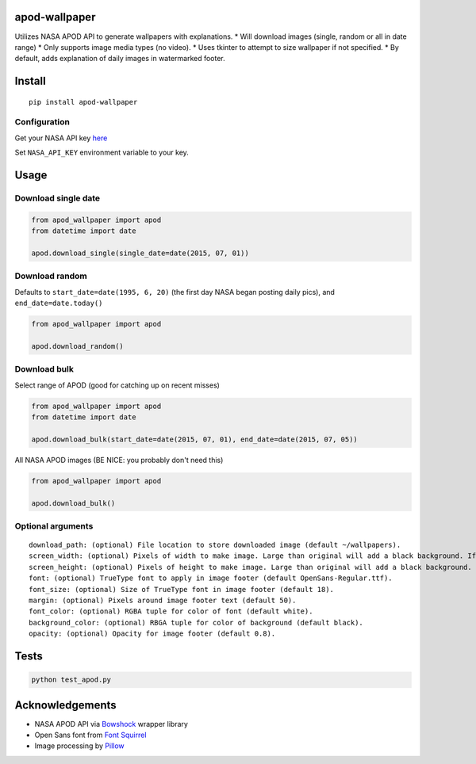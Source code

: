 apod-wallpaper
==============

Utilizes NASA APOD API to generate wallpapers with explanations. \* Will
download images (single, random or all in date range) \* Only supports
image media types (no video). \* Uses tkinter to attempt to size
wallpaper if not specified. \* By default, adds explanation of daily
images in watermarked footer.

Install
=======

::

    pip install apod-wallpaper

Configuration
-------------

Get your NASA API key
`here <https://api.nasa.gov/index.html#apply-for-an-api-key>`__

Set ``NASA_API_KEY`` environment variable to your key.

Usage
=====

Download single date
--------------------

.. code:: python

    from apod_wallpaper import apod
    from datetime import date

    apod.download_single(single_date=date(2015, 07, 01))

Download random
---------------

Defaults to ``start_date=date(1995, 6, 20)`` (the first day NASA began
posting daily pics), and ``end_date=date.today()``

.. code:: python

    from apod_wallpaper import apod

    apod.download_random()

Download bulk
-------------

Select range of APOD (good for catching up on recent misses)

.. code:: python

    from apod_wallpaper import apod
    from datetime import date

    apod.download_bulk(start_date=date(2015, 07, 01), end_date=date(2015, 07, 05))

All NASA APOD images (BE NICE: you probably don't need this)

.. code:: python

    from apod_wallpaper import apod

    apod.download_bulk()

Optional arguments
------------------

::

    download_path: (optional) File location to store downloaded image (default ~/wallpapers).
    screen_width: (optional) Pixels of width to make image. Large than original will add a black background. If not specified, OS detection of screen width will be attempted.
    screen_height: (optional) Pixels of height to make image. Large than original will add a black background. If not specified, OS detection of screen width will be attempted.
    font: (optional) TrueType font to apply in image footer (default OpenSans-Regular.ttf).
    font_size: (optional) Size of TrueType font in image footer (default 18).
    margin: (optional) Pixels around image footer text (default 50).
    font_color: (optional) RGBA tuple for color of font (default white).
    background_color: (optional) RBGA tuple for color of background (default black).
    opacity: (optional) Opacity for image footer (default 0.8).

Tests
=====

.. code:: python

    python test_apod.py

Acknowledgements
================

-  NASA APOD API via `Bowshock <https://github.com/emirozer/bowshock>`__
   wrapper library
-  Open Sans font from `Font Squirrel <http://www.fontsquirrel.com/>`__
-  Image processing by
   `Pillow <https://github.com/python-pillow/Pillow>`__

